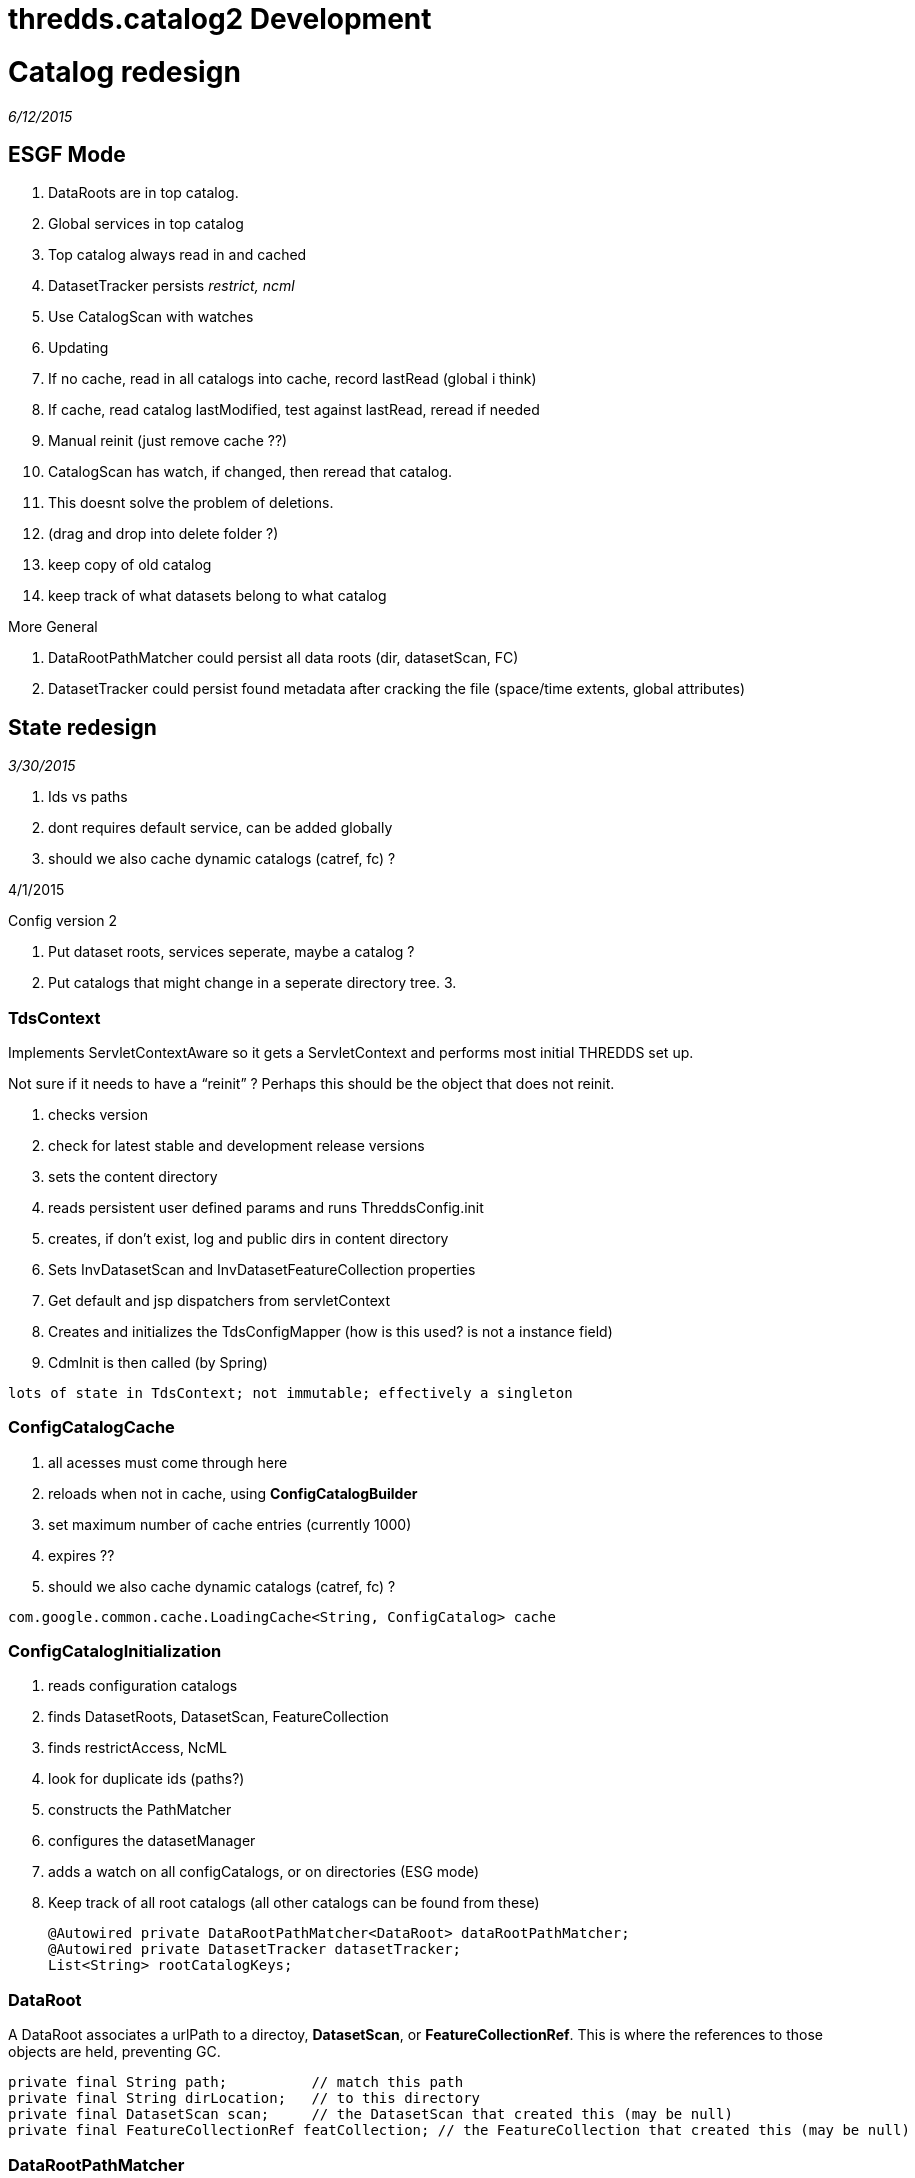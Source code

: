 :source-highlighter: coderay
[[threddsDocs]]


thredds.catalog2 Development
============================

= Catalog redesign

_6/12/2015_

== ESGF Mode

1.  DataRoots are in top catalog.
2.  Global services in top catalog
3.  Top catalog always read in and cached
4.  DatasetTracker persists _restrict, ncml_
5.  Use CatalogScan with watches
6.  Updating
1.  If no cache, read in all catalogs into cache, record lastRead
(global i think)
2.  If cache, read catalog lastModified, test against lastRead, reread
if needed
3.  Manual reinit (just remove cache ??)
4.  CatalogScan has watch, if changed, then reread that catalog.
5.  This doesnt solve the problem of deletions.
1.  (drag and drop into delete folder ?)
2.  keep copy of old catalog
3.  keep track of what datasets belong to what catalog

More General

1.  DataRootPathMatcher could persist all data roots (dir, datasetScan,
FC)
2.  DatasetTracker could persist found metadata after cracking the file
(space/time extents, global attributes)

== State redesign

_3/30/2015_

1.  Ids vs paths
2.  dont requires default service, can be added globally
3.  should we also cache dynamic catalogs (catref, fc) ?

4/1/2015

Config version 2

1.  Put dataset roots, services seperate, maybe a catalog ?
2.  Put catalogs that might change in a seperate directory tree.
3.  

=== TdsContext

Implements ServletContextAware so it gets a ServletContext and performs
most initial THREDDS set up.

Not sure if it needs to have a ``reinit'' ? Perhaps this should be the
object that does not reinit.

1.  checks version
2.  check for latest stable and development release versions
3.  sets the content directory
4.  reads persistent user defined params and runs ThreddsConfig.init
5.  creates, if don’t exist, log and public dirs in content directory
6.  Sets InvDatasetScan and InvDatasetFeatureCollection properties
7.  Get default and jsp dispatchers from servletContext
8.  Creates and initializes the TdsConfigMapper (how is this used? is
not a instance field)
9.  CdmInit is then called (by Spring)

-------------------------------------------------------------------
lots of state in TdsContext; not immutable; effectively a singleton
-------------------------------------------------------------------

=== ConfigCatalogCache

1.  all acesses must come through here
2.  reloads when not in cache, using *ConfigCatalogBuilder*
3.  set maximum number of cache entries (currently 1000)
4.  expires ??
5.  should we also cache dynamic catalogs (catref, fc) ?

---------------------------------------------------------------------
com.google.common.cache.LoadingCache<String, ConfigCatalog> cache    
---------------------------------------------------------------------

=== ConfigCatalogInitialization

1.  reads configuration catalogs
1.  finds DatasetRoots, DatasetScan, FeatureCollection
2.  finds restrictAccess, NcML
3.  look for duplicate ids (paths?)
2.  constructs the PathMatcher
3.  configures the datasetManager
4.  adds a watch on all configCatalogs, or on directories (ESG mode)
5.  Keep track of all root catalogs (all other catalogs can be found
from these)
+
---------------------------------------------------------------------
@Autowired private DataRootPathMatcher<DataRoot> dataRootPathMatcher;
@Autowired private DatasetTracker datasetTracker;
List<String> rootCatalogKeys;
---------------------------------------------------------------------

=== DataRoot

A DataRoot associates a urlPath to a directoy, **DatasetScan**, or
**FeatureCollectionRef**. This is where the references to those objects
are held, preventing GC.

-----------------------------------------------------------------------------------------------------------
private final String path;          // match this path
private final String dirLocation;   // to this directory
private final DatasetScan scan;     // the DatasetScan that created this (may be null)
private final FeatureCollectionRef featCollection; // the FeatureCollection that created this (may be null)
-----------------------------------------------------------------------------------------------------------

=== DataRootPathMatcher

Holds the DataRoots, preventing GC.

1.  An in-memory TreeSet of DataRoot paths, allowing ``longest match''
of request -> DataRoot path
2.  A map DataRoot path -> DataRoot. Could be stored in external cache
if needed.

--------------------------------------------------------------------------------------------------
private final TreeSet<String> treeSet;    // this should be in-memory for speed
private final Map<String, T> map;         // this could be turned into an off-heap cache if needed
--------------------------------------------------------------------------------------------------

=== DataRootManager

1.  *getLocationFromRequestPath()*
2.  *findDataRootMatch()*
3.  *getCatalog();* this is here because of need for dataRoots to find
datasetScan, featureCollection (dynamic catalogs)

---------------------------------------------------------------------
@Autowired private DataRootPathMatcher<DataRoot> dataRootPathMatcher;
---------------------------------------------------------------------

=== CatalogManager

1.  **getCatalog()**, called by CatalogServiceController

-----------------------------------------------------------------
@Autowired private DataRootManager dataRootManager;
@Autowired private ConfigCatalogCache ccc;
@Autowired private FeatureCollectionCache featureCollectionCache;
-----------------------------------------------------------------

=== DatasetTracker

Maybe eventually track all metadata

* String findResourceControl(String path);
* String findNcml(String path);

=== DatasetManager

Turns request into CDM Dataset objects. Fronted by
**TdsRequestedDataset**.

1.  getLocationFromRequestPath(String reqPath)
2.  findResourceControl()
3.  openNetcdfFile()
4.  openGridDataset()
5.  openGridCoverage()
6.  openPointDataset()

--------------------------------------------------------------------
@Autowired private DataRootManager dataRootManager;
@Autowired private FeatureCollectionCache featureCollectionCache;
@Autowired private Authorizer restrictedDatasetAuthorizer;
@Autowired private DatasetTracker datasetTracker;

private ArrayList<DatasetSource> datasetSources = new ArrayList<>();
--------------------------------------------------------------------

Currently we dont have access to the catalog Dataset object. Could we?

1.  DataRootPathMatcher gives you the dataRoot; if DatasetScan or
FeatureCollection then done.
2.  Otherwise, can we have a (possibly external) map of urlPath ->
Dataset ??
3.  Can we get dataset to be independent so can be serialized and cached
?
4.  Open the file, extract metadata into the Dataset element. What about
for datasetScan ??
5.  Let the Catalog use the new Dataset, maybe write the catalog back
out with it ??

If you pay the price of fetching Dataset for every request, can do away
with special purpose maps to NcML and restrict.

Could keep a memory cache of reqPath -> Object to handle the common
case. expire after a some minutes of inactivity.

Tracks NcML as a map *requestPath -> Dataset*

* Dataset.getNcmlElement()

-----------------------------------------------------------------------------------------------------
// InvDataset (not DatasetScan, DatasetFmrc) that have an NcML element in it. key is the request Path
private Map<String, Dataset> ncmlDatasetHash = new HashMap<>();
-----------------------------------------------------------------------------------------------------

* could have Set<reqPath> hasNcml, and Map<reqPath,Dataset> all ??

Track restricted access datasets

* map of *requestPath -> restrictAccess*
* PathMatcher of *requestPath -> restrictAccess*

---------------------------------------------------------------------------------------------------------------------------------
// resource control
private HashMap<String, String> resourceControlHash = new HashMap<>(); // path, restrictAccess string for datasets
private volatile PathMatcher<String> resourceControlMatcher = new PathMatcher<>(); // path, restrictAccess string for datasetScan
---------------------------------------------------------------------------------------------------------------------------------

Track DatasetSource (only used by LAS)

------------------------------------------------------------------------------------------------------
// list of dataset sources. note we have to search this each call to getNetcdfFile - most requests (!)
// possible change to one global hash table request
private ArrayList<DatasetSource> sourceList = new ArrayList<>();
------------------------------------------------------------------------------------------------------

 

== URL redesign

https://localhost:8443/thredds/admin/spring/map

------------------------------------------------------------------------------------------------------------------------------------------------------------------------------------------
    [/admin/showFmrc, /admin/showFmrc/*]: thredds.server.admin.CollectionController.showFmrcCache()
    [/admin/collection/showStatus]: thredds.server.admin.CollectionController.handleCollectionStatus()
    [/admin/collection/showStatus.csv]: thredds.server.admin.CollectionController.handleCollectionStatusCsv()
    [/admin/collection, /admin/collection/trigger]: thredds.server.admin.CollectionController.handleCollectionTriggers()
    [/admin/debug, /admin/debug/*]: thredds.server.admin.DebugController.showDebugPage()
    [/admin/**]: thredds.server.admin.DirDisplayController.handleRequestInternal()
    [/admin/log/**, /admin/roots]: thredds.server.admin.LogController.handleRequestInternal()
    [/admin/spring/map]: thredds.server.admin.SpringInfoController.show()
    [/catalog/**/*.xml, /catalog/*.xml]: thredds.server.catalogservice.LocalCatalogServiceController.handleXmlRequest()
    [/catalog/**/*.html, /catalog/*.html]: thredds.server.catalogservice.LocalCatalogServiceController.handleHtmlRequest()
    [/cdmremote/**]: thredds.server.cdmremote.CdmRemoteController.handleRequest()
    [/cdmrfeature/**]: thredds.server.cdmremote.CdmrfController.metadataRequestHandler()
    [/cdmrfeature/**]: thredds.server.cdmremote.CdmrfController.headerRequestHandler()
    [/cdmrfeature/**]: thredds.server.cdmremote.CdmrfController.dataRequestHandler()
    [/fileServer/**]: thredds.server.fileserver.FileServerController.doGet()
    [/metadata/**]: thredds.server.metadata.MetadataController.getMetadata()
    [/ncss/**]: thredds.server.ncss.controller.NcssController.handleRequest()
    [/ncss/**/datasetBoundaries.xml]: thredds.server.ncss.controller.NcssDatasetBoundariesController.getDatasetBoundaries()
    [/ncss/**/station.xml]: thredds.server.ncss.controller.NcssDatasetInfoController.getStations()
    [/ncss/**/dataset.html, /ncss/**/dataset.xml, /ncss/**/pointDataset.html, /ncss/**/pointDataset.xml]: thredds.server.ncss.controller.NcssDatasetInfoController.getDatasetDescription()
    [/radarServer2/{dataset}/dataset.xml]: thredds.server.radarServer2.RadarServerController.datasetCatalog()
    [/radarServer2/{dataset}]: thredds.server.radarServer2.RadarServerController.stations()
    [/radarServer2/{dataset}/stations.xml]: thredds.server.radarServer2.RadarServerController.stationsFile()
    [/radarServer2/catalog.xml]: thredds.server.radarServer2.RadarServerController.topLevelCatalog()
    [/radarServer2/{dataset}]: thredds.server.radarServer2.RadarServerController.handleQuery()
    [/catalog.xml]: thredds.server.root.RootController.getRootCatalogXml()
    [/*.css, /*.gif, /*.jpg]: thredds.server.root.RootController.checkPublicDirectory()
    [/, /catalog.html]: thredds.server.root.RootController.getRootCatalog()
    [/info/serverVersion.txt]: thredds.server.serverinfo.ServerInfoController.getServerVersion()
    [/info/serverInfo.html]: thredds.server.serverinfo.ServerInfoController.getServerInfoHtml()
    [/info/serverInfo.xml]: thredds.server.serverinfo.ServerInfoController.getServerInfoXML()
    [/view/{viewer}.jnlp]: thredds.server.viewer.ViewerController.launchViewer()
    [/wcs/**]: thredds.server.wcs.WCSController.doGet()
------------------------------------------------------------------------------------------------------------------------------------------------------------------------------------------

Notes

* opendap not in here
* cdmrfeature is wrong
* ncss needs to be disambiguated, prob back to ncss/grid and ncss/point

 

 

 

=
